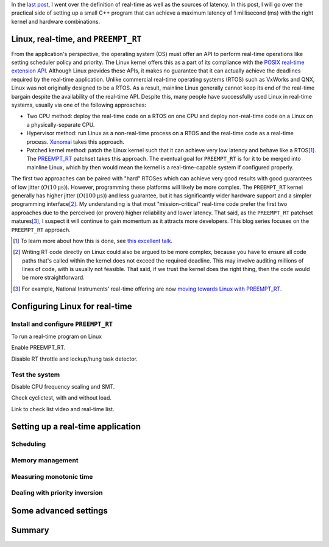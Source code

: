 .. meta::
   :title: Real-time software development with Linux, part 2: writing a real-time program on Linux
   :authors: Shuhao Wu
   :created_at: 2021-04-01 19:00
   :draft: true

In the `last post <blog/2022/01-linux-rt-appdev-part1.html>`_, I went over the
definition of real-time as well as the sources of latency. In this post, I will
go over the practical side of setting up a small C++ program that can achieve a
maximum latency of 1 millisecond (ms) with the right kernel and hardware
combinations.

Linux, real-time, and ``PREEMPT_RT``
====================================

From the application's perspective, the operating system (OS) must offer an API
to perform real-time operations like setting scheduler policy and priority. The
Linux kernel offers this as a part of its compliance with the `POSIX real-time
extension API <https://unix.org/version2/whatsnew/realtime.html>`_. Although
Linux provides these APIs, it makes no guarantee that it can actually achieve
the deadlines required by the real-time application. Unlike commercial
real-time operating systems (RTOS) such as VxWorks and QNX, Linux was not
originally designed to be a RTOS. As a result, mainline Linux generally cannot
keep its end of the real-time bargain despite the availability of the real-time
API. Despite this, many people have successfully used Linux in real-time
systems, usually via one of the following approaches:

* Two CPU method: deploy the real-time code on a RTOS on one CPU and deploy
  non-real-time code on a Linux on a physically-separate CPU.
* Hypervisor method: run Linux as a non-real-time process on a RTOS and the
  real-time code as a real-time process. `Xenomai <https://xenomai.org>`_ takes
  this approach.
* Patched kernel method: patch the Linux kernel such that it can achieve very
  low latency and behave like a RTOS\ [#f1]_. The `PREEMPT_RT
  <https://wiki.linuxfoundation.org/realtime/start>`_ patchset takes this
  approach. The eventual goal for ``PREEMPT_RT`` is for it to be merged into
  mainline Linux, which by then would mean the kernel is a real-time-capable
  system if configured properly.

The first two approaches can be paired with "hard" RTOSes which can achieve
very good results with good guarantees of low jitter (:math:`O(10\mathrm{\mu
s})`). However, programming these platforms will likely be more complex. The
``PREEMPT_RT`` kernel generally has higher jitter (:math:`O(100\mathrm{\mu
s})`) and less guarantee, but it has significantly wider hardware support and
a simpler programming interface\ [#f2]_. My understanding is that most
"mission-critical" real-time code prefer the first two approaches due to the
perceived (or proven) higher reliability and lower latency. That said, as the
``PREEMPT_RT`` patchset matures\ [#f3]_, I suspect it will continue to gain
momentum as it attracts more developers. This blog series focuses on the
``PREEMPT_RT`` approach.

.. [#f1] To learn more about how this is done, see `this excellent talk
   <https://www.youtube.com/watch?v=-J0y_usjYxo>`_.
.. [#f2] Writing RT code directly on Linux could also be argued to be more
   complex, because you have to ensure all code paths that's called within the
   kernel does not exceed the required deadline. This may involve auditing
   millions of lines of code, with is usually not feasible. That said, if we
   trust the kernel does the right thing, then the code would be more
   straightforward.
.. [#f3] For example, National Instruments' real-time offering are now `moving
   towards Linux with PREEMPT_RT
   <https://www.ni.com/content/dam/web/pdfs/phar-lap-rt-eol-roadmap.pdf>`_.

Configuring Linux for real-time
===============================

Install and configure ``PREEMPT_RT``
------------------------------------

To run a real-time program on Linux

Enable PREEMPT_RT.

Disable RT throttle and lockup/hung task detector.

Test the system
---------------

Disable CPU frequency scaling and SMT.

Check cyclictest, with and without load.

Link to check list video and real-time list.

Setting up a real-time application
==================================

Scheduling
----------

Memory management
-----------------

Measuring monotonic time
------------------------

Dealing with priority inversion
-------------------------------

Some advanced settings
======================

Summary
=======
